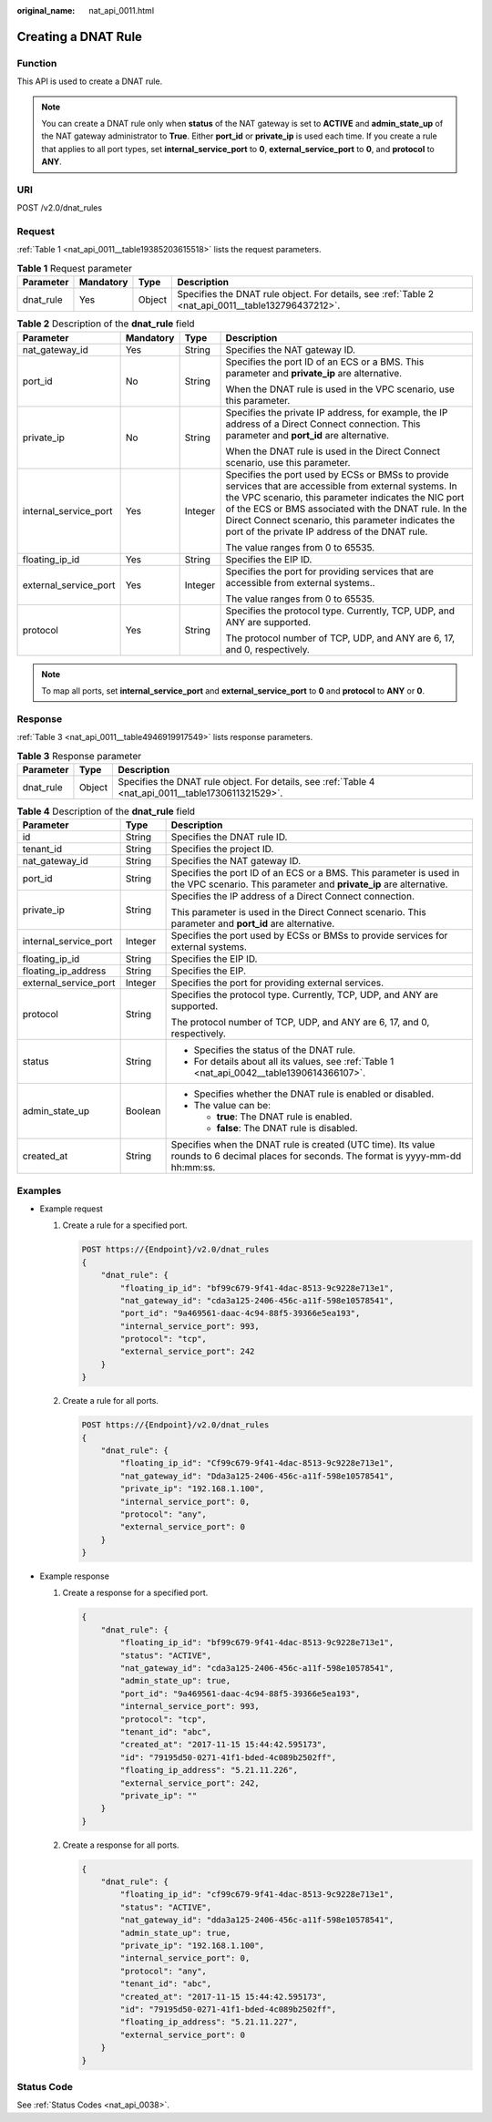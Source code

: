 :original_name: nat_api_0011.html

.. _nat_api_0011:

Creating a DNAT Rule
====================

Function
--------

This API is used to create a DNAT rule.

.. note::

   You can create a DNAT rule only when **status** of the NAT gateway is set to **ACTIVE** and **admin_state_up** of the NAT gateway administrator to **True**. Either **port_id** or **private_ip** is used each time. If you create a rule that applies to all port types, set **internal_service_port** to **0**, **external_service_port** to **0**, and **protocol** to **ANY**.

URI
---

POST /v2.0/dnat_rules

Request
-------

:ref:`Table 1 <nat_api_0011__table19385203615518>` lists the request parameters.

.. _nat_api_0011__table19385203615518:

.. table:: **Table 1** Request parameter

   +-----------+-----------+--------+----------------------------------------------------------------------------------------------------+
   | Parameter | Mandatory | Type   | Description                                                                                        |
   +===========+===========+========+====================================================================================================+
   | dnat_rule | Yes       | Object | Specifies the DNAT rule object. For details, see :ref:`Table 2 <nat_api_0011__table132796437212>`. |
   +-----------+-----------+--------+----------------------------------------------------------------------------------------------------+

.. _nat_api_0011__table132796437212:

.. table:: **Table 2** Description of the **dnat_rule** field

   +-----------------------+-----------------+-----------------+----------------------------------------------------------------------------------------------------------------------------------------------------------------------------------------------------------------------------------------------------------------------------------------------------------------------------------+
   | Parameter             | Mandatory       | Type            | Description                                                                                                                                                                                                                                                                                                                      |
   +=======================+=================+=================+==================================================================================================================================================================================================================================================================================================================================+
   | nat_gateway_id        | Yes             | String          | Specifies the NAT gateway ID.                                                                                                                                                                                                                                                                                                    |
   +-----------------------+-----------------+-----------------+----------------------------------------------------------------------------------------------------------------------------------------------------------------------------------------------------------------------------------------------------------------------------------------------------------------------------------+
   | port_id               | No              | String          | Specifies the port ID of an ECS or a BMS. This parameter and **private_ip** are alternative.                                                                                                                                                                                                                                     |
   |                       |                 |                 |                                                                                                                                                                                                                                                                                                                                  |
   |                       |                 |                 | When the DNAT rule is used in the VPC scenario, use this parameter.                                                                                                                                                                                                                                                              |
   +-----------------------+-----------------+-----------------+----------------------------------------------------------------------------------------------------------------------------------------------------------------------------------------------------------------------------------------------------------------------------------------------------------------------------------+
   | private_ip            | No              | String          | Specifies the private IP address, for example, the IP address of a Direct Connect connection. This parameter and **port_id** are alternative.                                                                                                                                                                                    |
   |                       |                 |                 |                                                                                                                                                                                                                                                                                                                                  |
   |                       |                 |                 | When the DNAT rule is used in the Direct Connect scenario, use this parameter.                                                                                                                                                                                                                                                   |
   +-----------------------+-----------------+-----------------+----------------------------------------------------------------------------------------------------------------------------------------------------------------------------------------------------------------------------------------------------------------------------------------------------------------------------------+
   | internal_service_port | Yes             | Integer         | Specifies the port used by ECSs or BMSs to provide services that are accessible from external systems. In the VPC scenario, this parameter indicates the NIC port of the ECS or BMS associated with the DNAT rule. In the Direct Connect scenario, this parameter indicates the port of the private IP address of the DNAT rule. |
   |                       |                 |                 |                                                                                                                                                                                                                                                                                                                                  |
   |                       |                 |                 | The value ranges from 0 to 65535.                                                                                                                                                                                                                                                                                                |
   +-----------------------+-----------------+-----------------+----------------------------------------------------------------------------------------------------------------------------------------------------------------------------------------------------------------------------------------------------------------------------------------------------------------------------------+
   | floating_ip_id        | Yes             | String          | Specifies the EIP ID.                                                                                                                                                                                                                                                                                                            |
   +-----------------------+-----------------+-----------------+----------------------------------------------------------------------------------------------------------------------------------------------------------------------------------------------------------------------------------------------------------------------------------------------------------------------------------+
   | external_service_port | Yes             | Integer         | Specifies the port for providing services that are accessible from external systems..                                                                                                                                                                                                                                            |
   |                       |                 |                 |                                                                                                                                                                                                                                                                                                                                  |
   |                       |                 |                 | The value ranges from 0 to 65535.                                                                                                                                                                                                                                                                                                |
   +-----------------------+-----------------+-----------------+----------------------------------------------------------------------------------------------------------------------------------------------------------------------------------------------------------------------------------------------------------------------------------------------------------------------------------+
   | protocol              | Yes             | String          | Specifies the protocol type. Currently, TCP, UDP, and ANY are supported.                                                                                                                                                                                                                                                         |
   |                       |                 |                 |                                                                                                                                                                                                                                                                                                                                  |
   |                       |                 |                 | The protocol number of TCP, UDP, and ANY are 6, 17, and 0, respectively.                                                                                                                                                                                                                                                         |
   +-----------------------+-----------------+-----------------+----------------------------------------------------------------------------------------------------------------------------------------------------------------------------------------------------------------------------------------------------------------------------------------------------------------------------------+

.. note::

   To map all ports, set **internal_service_port** and **external_service_port** to **0** and **protocol** to **ANY** or **0**.

Response
--------

:ref:`Table 3 <nat_api_0011__table4946919917549>` lists response parameters.

.. _nat_api_0011__table4946919917549:

.. table:: **Table 3** Response parameter

   +-----------+--------+-----------------------------------------------------------------------------------------------------+
   | Parameter | Type   | Description                                                                                         |
   +===========+========+=====================================================================================================+
   | dnat_rule | Object | Specifies the DNAT rule object. For details, see :ref:`Table 4 <nat_api_0011__table1730611321529>`. |
   +-----------+--------+-----------------------------------------------------------------------------------------------------+

.. _nat_api_0011__table1730611321529:

.. table:: **Table 4** Description of the **dnat_rule** field

   +-----------------------+-----------------------+------------------------------------------------------------------------------------------------------------------------------------------+
   | Parameter             | Type                  | Description                                                                                                                              |
   +=======================+=======================+==========================================================================================================================================+
   | id                    | String                | Specifies the DNAT rule ID.                                                                                                              |
   +-----------------------+-----------------------+------------------------------------------------------------------------------------------------------------------------------------------+
   | tenant_id             | String                | Specifies the project ID.                                                                                                                |
   +-----------------------+-----------------------+------------------------------------------------------------------------------------------------------------------------------------------+
   | nat_gateway_id        | String                | Specifies the NAT gateway ID.                                                                                                            |
   +-----------------------+-----------------------+------------------------------------------------------------------------------------------------------------------------------------------+
   | port_id               | String                | Specifies the port ID of an ECS or a BMS. This parameter is used in the VPC scenario. This parameter and **private_ip** are alternative. |
   +-----------------------+-----------------------+------------------------------------------------------------------------------------------------------------------------------------------+
   | private_ip            | String                | Specifies the IP address of a Direct Connect connection.                                                                                 |
   |                       |                       |                                                                                                                                          |
   |                       |                       | This parameter is used in the Direct Connect scenario. This parameter and **port_id** are alternative.                                   |
   +-----------------------+-----------------------+------------------------------------------------------------------------------------------------------------------------------------------+
   | internal_service_port | Integer               | Specifies the port used by ECSs or BMSs to provide services for external systems.                                                        |
   +-----------------------+-----------------------+------------------------------------------------------------------------------------------------------------------------------------------+
   | floating_ip_id        | String                | Specifies the EIP ID.                                                                                                                    |
   +-----------------------+-----------------------+------------------------------------------------------------------------------------------------------------------------------------------+
   | floating_ip_address   | String                | Specifies the EIP.                                                                                                                       |
   +-----------------------+-----------------------+------------------------------------------------------------------------------------------------------------------------------------------+
   | external_service_port | Integer               | Specifies the port for providing external services.                                                                                      |
   +-----------------------+-----------------------+------------------------------------------------------------------------------------------------------------------------------------------+
   | protocol              | String                | Specifies the protocol type. Currently, TCP, UDP, and ANY are supported.                                                                 |
   |                       |                       |                                                                                                                                          |
   |                       |                       | The protocol number of TCP, UDP, and ANY are 6, 17, and 0, respectively.                                                                 |
   +-----------------------+-----------------------+------------------------------------------------------------------------------------------------------------------------------------------+
   | status                | String                | -  Specifies the status of the DNAT rule.                                                                                                |
   |                       |                       | -  For details about all its values, see :ref:`Table 1 <nat_api_0042__table1390614366107>`.                                              |
   +-----------------------+-----------------------+------------------------------------------------------------------------------------------------------------------------------------------+
   | admin_state_up        | Boolean               | -  Specifies whether the DNAT rule is enabled or disabled.                                                                               |
   |                       |                       | -  The value can be:                                                                                                                     |
   |                       |                       |                                                                                                                                          |
   |                       |                       |    -  **true**: The DNAT rule is enabled.                                                                                                |
   |                       |                       |    -  **false**: The DNAT rule is disabled.                                                                                              |
   +-----------------------+-----------------------+------------------------------------------------------------------------------------------------------------------------------------------+
   | created_at            | String                | Specifies when the DNAT rule is created (UTC time). Its value rounds to 6 decimal places for seconds. The format is yyyy-mm-dd hh:mm:ss. |
   +-----------------------+-----------------------+------------------------------------------------------------------------------------------------------------------------------------------+

Examples
--------

-  Example request

   #. Create a rule for a specified port.

      .. code-block:: text

         POST https://{Endpoint}/v2.0/dnat_rules
         {
             "dnat_rule": {
                 "floating_ip_id": "bf99c679-9f41-4dac-8513-9c9228e713e1",
                 "nat_gateway_id": "cda3a125-2406-456c-a11f-598e10578541",
                 "port_id": "9a469561-daac-4c94-88f5-39366e5ea193",
                 "internal_service_port": 993,
                 "protocol": "tcp",
                 "external_service_port": 242
             }
         }

   2. Create a rule for all ports.

      .. code-block:: text

         POST https://{Endpoint}/v2.0/dnat_rules
         {
             "dnat_rule": {
                 "floating_ip_id": "Cf99c679-9f41-4dac-8513-9c9228e713e1",
                 "nat_gateway_id": "Dda3a125-2406-456c-a11f-598e10578541",
                 "private_ip": "192.168.1.100",
                 "internal_service_port": 0,
                 "protocol": "any",
                 "external_service_port": 0
             }
         }

-  Example response

   #. Create a response for a specified port.

      .. code-block::

         {
             "dnat_rule": {
                 "floating_ip_id": "bf99c679-9f41-4dac-8513-9c9228e713e1",
                 "status": "ACTIVE",
                 "nat_gateway_id": "cda3a125-2406-456c-a11f-598e10578541",
                 "admin_state_up": true,
                 "port_id": "9a469561-daac-4c94-88f5-39366e5ea193",
                 "internal_service_port": 993,
                 "protocol": "tcp",
                 "tenant_id": "abc",
                 "created_at": "2017-11-15 15:44:42.595173",
                 "id": "79195d50-0271-41f1-bded-4c089b2502ff",
                 "floating_ip_address": "5.21.11.226",
                 "external_service_port": 242,
                 "private_ip": ""
             }
         }

   #. Create a response for all ports.

      .. code-block::

         {
             "dnat_rule": {
                 "floating_ip_id": "cf99c679-9f41-4dac-8513-9c9228e713e1",
                 "status": "ACTIVE",
                 "nat_gateway_id": "dda3a125-2406-456c-a11f-598e10578541",
                 "admin_state_up": true,
                 "private_ip": "192.168.1.100",
                 "internal_service_port": 0,
                 "protocol": "any",
                 "tenant_id": "abc",
                 "created_at": "2017-11-15 15:44:42.595173",
                 "id": "79195d50-0271-41f1-bded-4c089b2502ff",
                 "floating_ip_address": "5.21.11.227",
                 "external_service_port": 0
             }
         }

Status Code
-----------

See :ref:`Status Codes <nat_api_0038>`.

